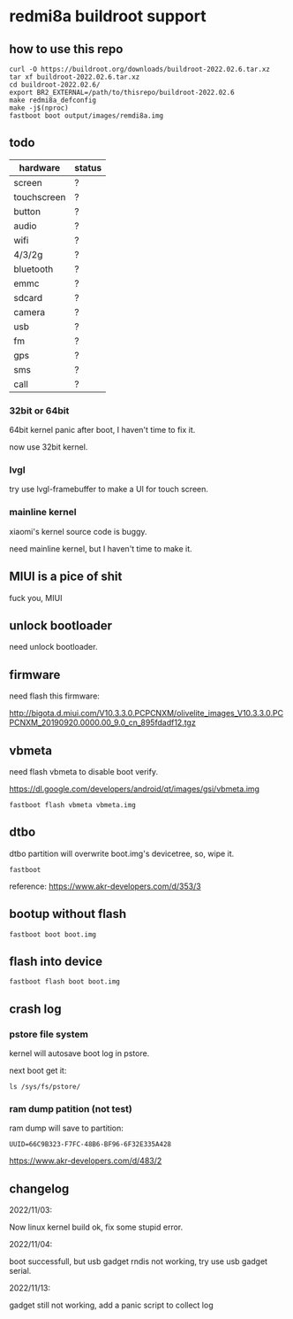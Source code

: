 * redmi8a buildroot support

** how to use this repo

#+BEGIN_SRC shell
  curl -O https://buildroot.org/downloads/buildroot-2022.02.6.tar.xz
  tar xf buildroot-2022.02.6.tar.xz
  cd buildroot-2022.02.6/
  export BR2_EXTERNAL=/path/to/thisrepo/buildroot-2022.02.6
  make redmi8a_defconfig
  make -j$(nproc)
  fastboot boot output/images/remdi8a.img
#+END_SRC

** todo

| hardware    | status |
|-------------+--------|
| screen      | ?      |
| touchscreen | ?      |
| button      | ?      |
| audio       | ?      |
| wifi        | ?      |
| 4/3/2g      | ?      |
| bluetooth   | ?      |
| emmc        | ?      |
| sdcard      | ?      |
| camera      | ?      |
| usb         | ?      |
| fm          | ?      |
| gps         | ?      |
| sms         | ?      |
| call        | ?      |

*** 32bit or 64bit

64bit kernel panic after boot, I haven't time to fix it.

now use 32bit kernel.

*** lvgl

try use lvgl-framebuffer to make a UI for touch screen.

*** mainline kernel

xiaomi's kernel source code is buggy.

need mainline kernel, but I haven't time to make it.

** MIUI is a pice of shit

fuck you, MIUI

** unlock bootloader

need unlock bootloader.

** firmware

need flash this firmware:

http://bigota.d.miui.com/V10.3.3.0.PCPCNXM/olivelite_images_V10.3.3.0.PCPCNXM_20190920.0000.00_9.0_cn_895fdadf12.tgz

** vbmeta

need flash vbmeta to disable boot verify.

https://dl.google.com/developers/android/qt/images/gsi/vbmeta.img

#+BEGIN_SRC shell
fastboot flash vbmeta vbmeta.img
#+END_SRC

** dtbo

dtbo partition will overwrite boot.img's devicetree, so, wipe it.

#+BEGIN_SRC shell
fastboot 
#+END_SRC

reference: https://www.akr-developers.com/d/353/3

** bootup without flash

#+BEGIN_SRC shell
fastboot boot boot.img
#+END_SRC

** flash into device

#+BEGIN_SRC shell
fastboot flash boot boot.img
#+END_SRC

** crash log

*** pstore file system

kernel will autosave boot log in pstore.

next boot get it:

#+BEGIN_SRC
ls /sys/fs/pstore/
#+END_SRC

*** ram dump patition (not test)

ram dump will save to partition:

#+BEGIN_SRC text
UUID=66C9B323-F7FC-48B6-BF96-6F32E335A428
#+END_SRC

https://www.akr-developers.com/d/483/2

** changelog

2022/11/03:

Now linux kernel build ok, fix some stupid error.

2022/11/04:

boot successfull, but usb gadget rndis not working, try use usb gadget serial.

2022/11/13:

gadget still not working, add a panic script to collect log

